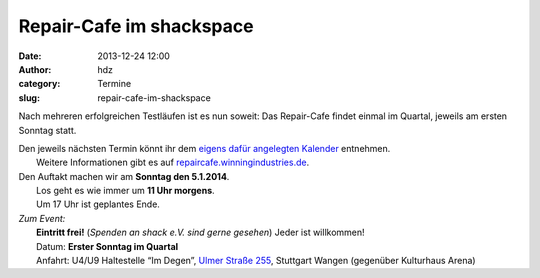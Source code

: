 Repair-Cafe im shackspace
#########################
:date: 2013-12-24 12:00
:author: hdz
:category: Termine
:slug: repair-cafe-im-shackspace

|pic2|

Nach mehreren erfolgreichen Testläufen ist es nun soweit: Das
Repair-Cafe findet einmal im Quartal, jeweils am ersten Sonntag statt.

| Den jeweils nächsten Termin könnt ihr dem `eigens dafür angelegten Kalender <https://www.google.com/calendar/embed?src=winningindustries@googlemail.com&ctz=Europe/Berlin>`__ entnehmen.
|  Weitere Informationen gibt es auf \ `repaircafe.winningindustries.de <http://repaircafe.winningindustries.de/>`__.

| Den Auftakt machen wir am **Sonntag den 5.1.2014**.
|  Los geht es wie immer um **11 Uhr morgens**.
|  Um 17 Uhr ist geplantes Ende.

 

| *Zum Event:*
|  **Eintritt frei!** (*Spenden an shack e.V. sind gerne gesehen*) Jeder ist willkommen!
|  Datum: **Erster Sonntag im Quartal**
|  Anfahrt: U4/U9 Haltestelle “Im Degen”, \ `Ulmer Straße 255 <http://shackspace.de/?page_id=713>`__, Stuttgart Wangen (gegenüber Kulturhaus Arena)

.. |pic2| image:: http://shackspace.de/wp-content/uploads/2013/12/pic2-300x202.png
   :target: http://shackspace.de/wp-content/uploads/2013/12/pic2.png


